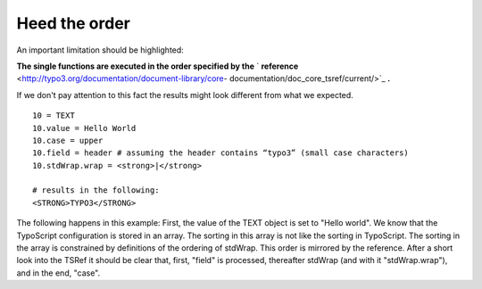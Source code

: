 ﻿

.. ==================================================
.. FOR YOUR INFORMATION
.. --------------------------------------------------
.. -*- coding: utf-8 -*- with BOM.

.. ==================================================
.. DEFINE SOME TEXTROLES
.. --------------------------------------------------
.. role::   underline
.. role::   typoscript(code)
.. role::   ts(typoscript)
   :class:  typoscript
.. role::   php(code)


Heed the order
^^^^^^^^^^^^^^

An important limitation should be highlighted:

**The single functions are executed in the order specified by the** `
**reference**  <http://typo3.org/documentation/document-library/core-
documentation/doc_core_tsref/current/>`_  **.**

If we don't pay attention to this fact the results might look
different from what we expected.

::

    10 = TEXT
    10.value = Hello World
    10.case = upper
    10.field = header # assuming the header contains “typo3” (small case characters)
    10.stdWrap.wrap = <strong>|</strong>
   
    # results in the following:
    <STRONG>TYPO3</STRONG>

The following happens in this example: First, the value of the TEXT
object is set to "Hello world". We know that the TypoScript
configuration is stored in an array. The sorting in this array is not
like the sorting in TypoScript. The sorting in the array is
constrained by definitions of the ordering of stdWrap. This order is
mirrored by the reference. After a short look into the TSRef it should
be clear that, first, "field" is processed, thereafter stdWrap (and
with it "stdWrap.wrap"), and in the end, "case".

